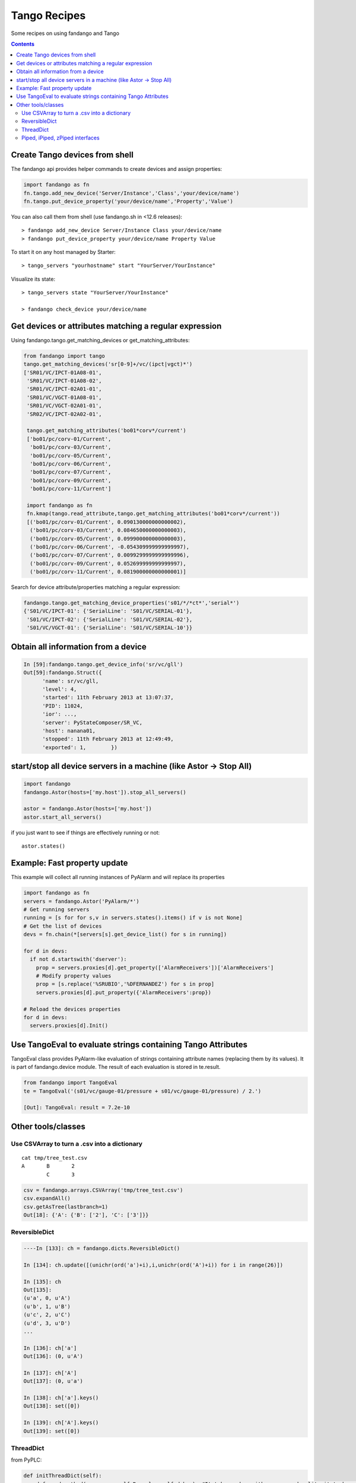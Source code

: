=============
Tango Recipes
=============

Some recipes on using fandango and Tango

.. contents::

Create Tango devices from shell
===============================

The fandango api provides helper commands to create devices and assign properties:

.. code:: python

  import fandango as fn
  fn.tango.add_new_device('Server/Instance','Class','your/device/name')
  fn.tango.put_device_property('your/device/name','Property','Value')


You can also call them from shell (use fandango.sh in <12.6 releases)::

  > fandango add_new_device Server/Instance Class your/device/name
  > fandango put_device_property your/device/name Property Value


To start it on any host managed by Starter::

  > tango_servers "yourhostname" start "YourServer/YourInstance"
  
Visualize its state::

  > tango_servers state "YourServer/YourInstance"
  
  > fandango check_device your/device/name


Get devices or attributes matching a regular expression
=======================================================

Using fandango.tango.get_matching_devices or get_matching_attributes:

.. code:: python

  from fandango import tango
  tango.get_matching_devices('sr[0-9]+/vc/(ipct|vgct)*')
  ['SR01/VC/IPCT-01A08-01',
   'SR01/VC/IPCT-01A08-02',
   'SR01/VC/IPCT-02A01-01',
   'SR01/VC/VGCT-01A08-01',
   'SR01/VC/VGCT-02A01-01',
   'SR02/VC/IPCT-02A02-01',
   
   tango.get_matching_attributes('bo01*corv*/current')
   ['bo01/pc/corv-01/Current',
    'bo01/pc/corv-03/Current',
    'bo01/pc/corv-05/Current',
    'bo01/pc/corv-06/Current',
    'bo01/pc/corv-07/Current',
    'bo01/pc/corv-09/Current',
    'bo01/pc/corv-11/Current']
     
   import fandango as fn
   fn.kmap(tango.read_attribute,tango.get_matching_attributes('bo01*corv*/current'))
   [('bo01/pc/corv-01/Current', 0.090130000000000002),
    ('bo01/pc/corv-03/Current', 0.084650000000000003),
    ('bo01/pc/corv-05/Current', 0.099900000000000003),
    ('bo01/pc/corv-06/Current', -0.054309999999999997),
    ('bo01/pc/corv-07/Current', 0.0099299999999999996),
    ('bo01/pc/corv-09/Current', 0.052699999999999997),
    ('bo01/pc/corv-11/Current', 0.081900000000000001)]  
   
Search for device attribute/properties matching a regular expression:

.. code:: python

  fandango.tango.get_matching_device_properties('s01/*/*ct*','serial*')
  {'S01/VC/IPCT-01': {'SerialLine': 'S01/VC/SERIAL-01'},
   'S01/VC/IPCT-02': {'SerialLine': 'S01/VC/SERIAL-02'},
   'S01/VC/VGCT-01': {'SerialLine': 'S01/VC/SERIAL-10'}}
   


Obtain all information from a device
====================================

.. code:: python

  In [59]:fandango.tango.get_device_info('sr/vc/gll')
  Out[59]:fandango.Struct({
        'name': sr/vc/gll,
        'level': 4,
        'started': 11th February 2013 at 13:07:37,
        'PID': 11024,
        'ior': ...,
        'server': PyStateComposer/SR_VC,
        'host': nanana01,
        'stopped': 11th February 2013 at 12:49:49,
        'exported': 1,        })

start/stop all device servers in a machine (like Astor -> Stop All)
===================================================================

.. code:: python

  import fandango
  fandango.Astor(hosts=['my.host']).stop_all_servers()

  astor = fandango.Astor(hosts=['my.host'])
  astor.start_all_servers()

if you just want to see if things are effectively running or not::

  astor.states()
  

Example: Fast property update
=============================

This example will collect all running instances of PyAlarm and will replace its properties

.. code:: python

  import fandango as fn
  servers = fandango.Astor('PyAlarm/*')
  # Get running servers
  running = [s for for s,v in servers.states().items() if v is not None]
  # Get the list of devices
  devs = fn.chain(*[servers[s].get_device_list() for s in running])
  
  for d in devs:
    if not d.startswith('dserver'):
      prop = servers.proxies[d].get_property(['AlarmReceivers'])['AlarmReceivers']
      # Modify property values
      prop = [s.replace('%SRUBIO','%DFERNANDEZ') for s in prop]
      servers.proxies[d].put_property({'AlarmReceivers':prop})
      
  # Reload the devices properties
  for d in devs: 
    servers.proxies[d].Init()
  
Use TangoEval to evaluate strings containing Tango Attributes
=============================================================

TangoEval class provides PyAlarm-like evaluation of strings containing attribute names (replacing them by its values). It is part of fandango.device module.
The result of each evaluation is stored in te.result.

.. code:: python

  from fandango import TangoEval
  te = TangoEval('(s01/vc/gauge-01/pressure + s01/vc/gauge-01/pressure) / 2.')

  [Out]: TangoEval: result = 7.2e-10
  
Other tools/classes
===================
  
  
Use CSVArray to turn a .csv into a dictionary
---------------------------------------------

::

  cat tmp/tree_test.csv
  A       B       2
          C       3

.. code:: python

  csv = fandango.arrays.CSVArray('tmp/tree_test.csv')
  csv.expandAll()
  csv.getAsTree(lastbranch=1)
  Out[18]: {'A': {'B': ['2'], 'C': ['3']}}

ReversibleDict
--------------

.. code:: python

  ----In [133]: ch = fandango.dicts.ReversibleDict()

  In [134]: ch.update([(unichr(ord('a')+i),i,unichr(ord('A')+i)) for i in range(26)])

  In [135]: ch
  Out[135]: 
  (u'a', 0, u'A')
  (u'b', 1, u'B')
  (u'c', 2, u'C')
  (u'd', 3, u'D')
  ...

  In [136]: ch['a']
  Out[136]: (0, u'A')

  In [137]: ch['A']
  Out[137]: (0, u'a')

  In [138]: ch['a'].keys()
  Out[138]: set([0])

  In [139]: ch['A'].keys()
  Out[139]: set([0])

ThreadDict
----------

from PyPLC:

.. code:: python

    def initThreadDict(self):
        def read_method(args,comm=self.Regs,log=self.debug): #It takes a key with commas and splits it to have a list of arguments
            try:
                log('>'*20 + ' In ThreadDict.read_method(%s)' % args)
                args = [int(s) for s in args.split(',')[:2]]
                return comm(args,asynch=True)
            except PyTango.DevFailed,e:
                print 'Exception in ThreadDict.read_method!!!'
                print str(e).replace('\n','')[:100]
            except Exception,e:
                print '#'*80
                print 'Exception in ThreadDict.read_method!!!'
                print traceback.format_exc()
                print '#'*80
                return [] ## Arrays must not be readable if communication doesn't work!!!!
        
        self.threadDict = fandango.ThreadDict(
            read_method = read_method,
            trace=True)
        self.threadDict.set_timewait(max(0.1,self.ModbusTimeWait/1000.))
            
        self.info('Mapped Arrays are: %s' % self.MapDict)

        for var,maps in self.MapDict.items():
            regs = self.GetCommands4Map(maps)
            for reg in regs:
                vals = ','.join(str(r) for r in reg)
                self.debug('Adding %s(%s) as ThreadDict[%s]' % (var,reg,vals))
                self.threadDict.append(vals,[])#period=[]) #append(key,value='',period=3000)
            
        self.threadDict.start()
        self.info('out of PyPLC.initThreadDict()')

Reading:

.. code:: python

                for reg in regs:
                    key = ','.join(str(r) for r in reg)
                    val = self.threadDict[key]
                    
Piped, iPiped, zPiped interfaces
--------------------------------

Fandango has a set of operators to use regular-or operator ('|') like a linux pipe between operators (inspired by Maxim Krikun [ http://code.activestate.com/recipes/276960-shell-like-data-processing/?in=user-1085177]).

::
    cat('filename') | grep('myname') | printlines
    
Using fandango:

.. code:: python

  from fandango.functional import *

  v | iPiped(rd.get_attribute_values,start_date='2012-07-10',stop_date='2012-07-17') | iPiped(PyTangoArchiving.utils.decimate) | zPiped(time2str) | plist

  #equals to:

  [(time2str(v[0]),v[1]) for v in PyTangoArchiving.utils.decimate(rd.get_Attribute_values(v,start_date='2012-07-10',stop_date='2012-07-17'))]

Available interfaces are:

.. code:: python

  class Piped:
      """This class gives a "Pipeable" interface to a python method:
          cat | Piped(method,args) | Piped(list)
          list(method(args,cat))
      """
      ...

  class iPiped:
      """ Used to pipe methods that already return iterators 
      e.g.: hdb.keys() | iPiped(filter,partial(fandango.inCl,'elotech')) | plist
      """
      ...

  class zPiped:
      """ 
      Returns a callable that applies elements of a list of tuples to a set of functions 
      e.g. [(1,2),(3,0)] | zPiped(str,bool) | plist => [('1',True),('3',False)]
      """
      ...
    
Available operators are:

.. code:: python

  pgrep = lambda exp: iPiped(lambda input: (x for x in input if inCl(exp,x)))
  pmatch = lambda exp: iPiped(lambda input: (x for x in input if matchCl(exp,str(x))))
  pfilter = lambda meth=bool,*args: iPiped(filter,partial(meth,*args))
  ppass = Piped(lambda x:x)
  plist = iPiped(list)
  psorted = iPiped(sorted)
  pdict = iPiped(dict)
  ptuple = iPiped(tuple)
  pindex = lambda i: Piped(lambda x:x[i])
  pslice = lambda i,j: Piped(lambda x:x[i,j])
  penum = iPiped(lambda input: izip(count(),input) )
  pzip = iPiped(lambda i:izip(*i))
  ptext = iPiped(lambda input: '\n'.join(imap(str,input)))


